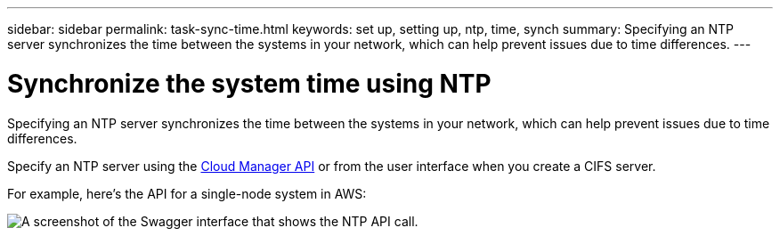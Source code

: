---
sidebar: sidebar
permalink: task-sync-time.html
keywords: set up, setting up, ntp, time, synch
summary: Specifying an NTP server synchronizes the time between the systems in your network, which can help prevent issues due to time differences.
---

= Synchronize the system time using NTP
:hardbreaks:
:nofooter:
:icons: font
:linkattrs:
:imagesdir: ./media/

[.lead]
Specifying an NTP server synchronizes the time between the systems in your network, which can help prevent issues due to time differences.

Specify an NTP server using the https://docs.netapp.com/us-en/cloud-manager-automation/index.html[Cloud Manager API^] or from the user interface when you create a CIFS server.

For example, here's the API for a single-node system in AWS:

image:screenshot_ntp_server_api.gif[A screenshot of the Swagger interface that shows the NTP API call.]

